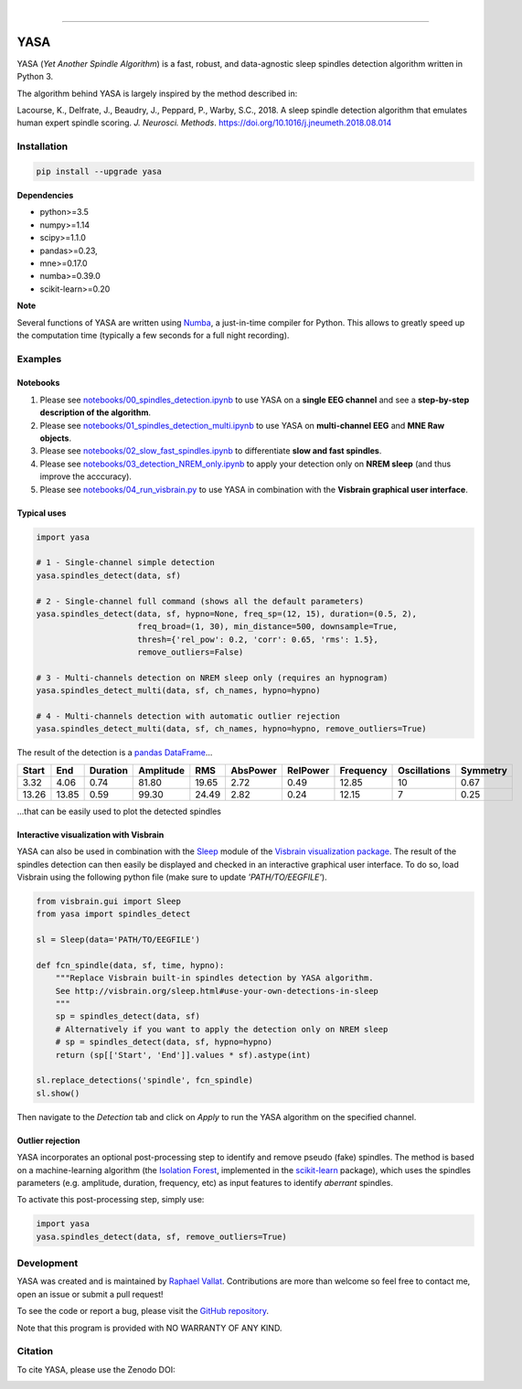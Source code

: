.. -*- mode: rst -*-

|

.. image:: https://badge.fury.io/py/yasa.svg
    :target: https://badge.fury.io/py/yasa

.. image:: https://img.shields.io/badge/python-3.5%20%7C%203.6%20%7C%203.7-blue.svg
    :target: https://www.python.org/downloads/

.. image:: https://img.shields.io/github/license/raphaelvallat/yasa.svg
    :target: https://github.com/raphaelvallat/yasa/blob/master/LICENSE

.. image:: https://travis-ci.org/raphaelvallat/yasa.svg?branch=master
    :target: https://travis-ci.org/raphaelvallat/yasa

.. image:: https://ci.appveyor.com/api/projects/status/4ua0pwy62jhpd9mx?svg=true
    :target: https://ci.appveyor.com/project/raphaelvallat/yasa

.. .. image:: https://codecov.io/gh/raphaelvallat/yasa/branch/master/graph/badge.svg
..     :target: https://codecov.io/gh/raphaelvallat/yasa

.. image:: https://zenodo.org/badge/DOI/10.5281/zenodo.2370600.svg
   :target: https://doi.org/10.5281/zenodo.2370600

----------------

YASA
====

YASA (*Yet Another Spindle Algorithm*) is a fast, robust, and data-agnostic sleep spindles detection algorithm written in Python 3.

The algorithm behind YASA is largely inspired by the method described in:

Lacourse, K., Delfrate, J., Beaudry, J., Peppard, P., Warby, S.C., 2018. A sleep spindle detection algorithm that emulates human expert spindle scoring. *J. Neurosci. Methods*. https://doi.org/10.1016/j.jneumeth.2018.08.014

Installation
~~~~~~~~~~~~

.. code-block:: shell

  pip install --upgrade yasa

**Dependencies**

- python>=3.5
- numpy>=1.14
- scipy>=1.1.0
- pandas>=0.23,
- mne>=0.17.0
- numba>=0.39.0
- scikit-learn>=0.20

**Note**

Several functions of YASA are written using `Numba <http://numba.pydata.org/>`_, a just-in-time compiler for Python. This allows to greatly speed up the computation time (typically a few seconds for a full night recording).

Examples
~~~~~~~~

Notebooks
---------

1. Please see `notebooks/00_spindles_detection.ipynb <notebooks/00_spindles_detection.ipynb>`_ to use YASA on a **single EEG channel** and see a **step-by-step description of the algorithm**.
2. Please see `notebooks/01_spindles_detection_multi.ipynb <notebooks/01_spindles_detection_multi.ipynb>`_ to use YASA on **multi-channel EEG** and **MNE Raw objects**.
3. Please see `notebooks/02_slow_fast_spindles.ipynb <notebooks/02_slow_fast_spindles.ipynb>`_ to differentiate **slow and fast spindles**.
4. Please see `notebooks/03_detection_NREM_only.ipynb <notebooks/03_detection_NREM_only.ipynb>`_ to apply your detection only on **NREM sleep** (and thus improve the acccuracy).
5. Please see `notebooks/04_run_visbrain.py <notebooks/04_run_visbrain.py>`_ to use YASA in combination with the **Visbrain graphical user interface**.

Typical uses
------------

.. code-block:: python

  import yasa

  # 1 - Single-channel simple detection
  yasa.spindles_detect(data, sf)

  # 2 - Single-channel full command (shows all the default parameters)
  yasa.spindles_detect(data, sf, hypno=None, freq_sp=(12, 15), duration=(0.5, 2),
                       freq_broad=(1, 30), min_distance=500, downsample=True,
                       thresh={'rel_pow': 0.2, 'corr': 0.65, 'rms': 1.5},
                       remove_outliers=False)

  # 3 - Multi-channels detection on NREM sleep only (requires an hypnogram)
  yasa.spindles_detect_multi(data, sf, ch_names, hypno=hypno)

  # 4 - Multi-channels detection with automatic outlier rejection
  yasa.spindles_detect_multi(data, sf, ch_names, hypno=hypno, remove_outliers=True)

The result of the detection is a `pandas DataFrame <https://pandas.pydata.org/pandas-docs/stable/reference/api/pandas.DataFrame.html>`_...

.. table:: Output
   :widths: auto

=======  =====  ==========  ===========  =====  ==========  ==========  ===========  ==============  ==========
  Start    End    Duration    Amplitude    RMS    AbsPower    RelPower    Frequency    Oscillations    Symmetry
=======  =====  ==========  ===========  =====  ==========  ==========  ===========  ==============  ==========
   3.32   4.06        0.74        81.80  19.65        2.72        0.49        12.85              10        0.67
  13.26  13.85        0.59        99.30  24.49        2.82        0.24        12.15               7        0.25
=======  =====  ==========  ===========  =====  ==========  ==========  ===========  ==============  ==========

...that can be easily used to plot the detected spindles

.. figure::  notebooks/detection.png
   :align:   center

Interactive visualization with Visbrain
---------------------------------------

YASA can also be used in combination with the `Sleep <http://visbrain.org/sleep.html>`_ module of the `Visbrain visualization package <http://visbrain.org/index.html>`_. The result of the spindles detection can then easily be displayed and checked in an interactive graphical user interface. To do so, load Visbrain using the following python file (make sure to update *'PATH/TO/EEGFILE'*).

.. code-block:: python

  from visbrain.gui import Sleep
  from yasa import spindles_detect

  sl = Sleep(data='PATH/TO/EEGFILE')

  def fcn_spindle(data, sf, time, hypno):
      """Replace Visbrain built-in spindles detection by YASA algorithm.
      See http://visbrain.org/sleep.html#use-your-own-detections-in-sleep
      """
      sp = spindles_detect(data, sf)
      # Alternatively if you want to apply the detection only on NREM sleep
      # sp = spindles_detect(data, sf, hypno=hypno)
      return (sp[['Start', 'End']].values * sf).astype(int)

  sl.replace_detections('spindle', fcn_spindle)
  sl.show()

Then navigate to the *Detection* tab and click on *Apply* to run the YASA algorithm on the specified channel.

.. figure::  images/visbrain.PNG
   :align:   center


Outlier rejection
-----------------

YASA incorporates an optional post-processing step to identify and remove pseudo (fake) spindles.
The method is based on a machine-learning algorithm (the `Isolation Forest <https://scikit-learn.org/stable/modules/generated/sklearn.ensemble.IsolationForest.html>`_, implemented in the `scikit-learn <https://scikit-learn.org/stable/index.html>`_ package),
which uses the spindles parameters (e.g. amplitude, duration, frequency, etc) as input features to identify *aberrant* spindles.

To activate this post-processing step, simply use:

.. code-block:: python

  import yasa
  yasa.spindles_detect(data, sf, remove_outliers=True)

.. As an example, the performance of YASA were compared on a ~8 hours recording in an healthy young adults. As shown below, the initial detection - i.e. without the outlier rejection - returned 840 spindles.
.. After outlier removal, the number of spindles was down to 710, meaning that 130 spindles were considered outliers and removed from the dataframe.
..
.. .. figure::  images/spindles_outlier_rejection.png
..    :align:   center


Development
~~~~~~~~~~~

YASA was created and is maintained by `Raphael Vallat <https://raphaelvallat.com>`_. Contributions are more than welcome so feel free to contact me, open an issue or submit a pull request!

To see the code or report a bug, please visit the `GitHub repository <https://github.com/raphaelvallat/yasa>`_.

Note that this program is provided with NO WARRANTY OF ANY KIND.

Citation
~~~~~~~~

To cite YASA, please use the Zenodo DOI:

.. image:: https://zenodo.org/badge/DOI/10.5281/zenodo.2370600.svg
   :target: https://doi.org/10.5281/zenodo.2370600
